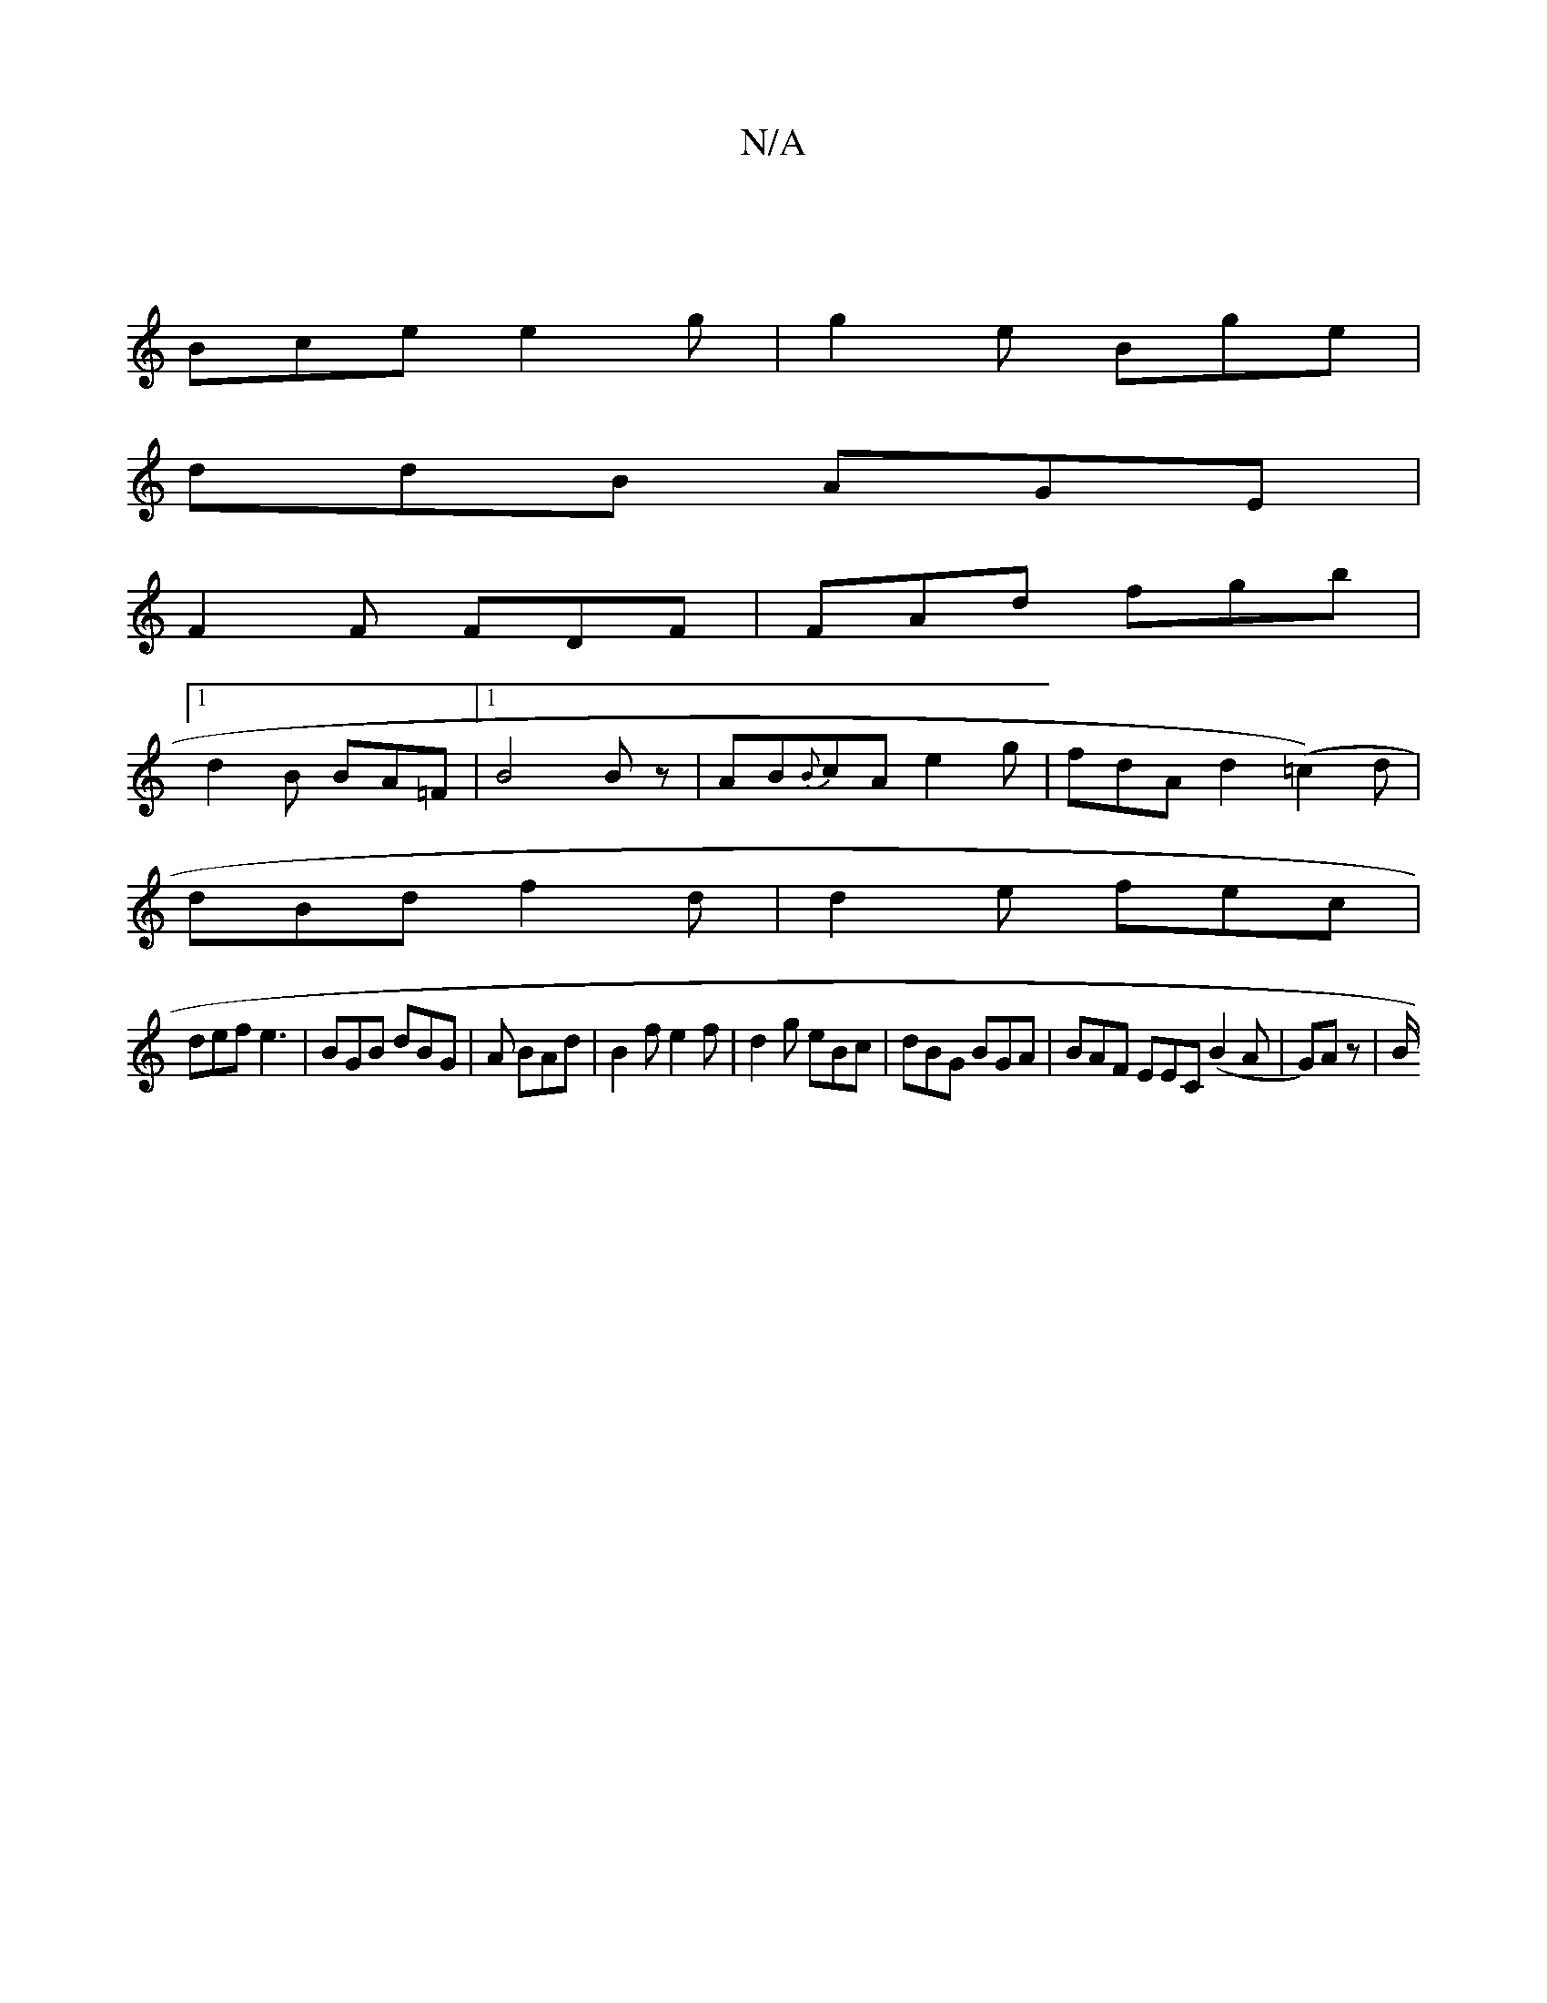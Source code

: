 X:1
T:N/A
M:4/4
R:N/A
K:Cmajor
3|
Bce e2g|g2e Bge|
ddB AGE|
F2F FDF | FAd fgb |
[1 d2 B BA=F |1 B4 B z | AB{B}cA e2 g|fdA d2(=c2)d |
dBd f2d|d2e fec|
def e3 | BGB dBG|A1 BAd | B2 f e2f | d2g eBc | dBG BGA | BAF EEC (B2 A|G)Az | B/2